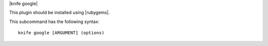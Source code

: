 .. The contents of this file are included in multiple topics.
.. This file describes a command or a sub-command for Knife.
.. This file should not be changed in a way that hinders its ability to appear in multiple documentation sets.


|knife google|

This plugin should be installed using |rubygems|.

This subcommand has the following syntax::

   knife google [ARGUMENT] (options)

